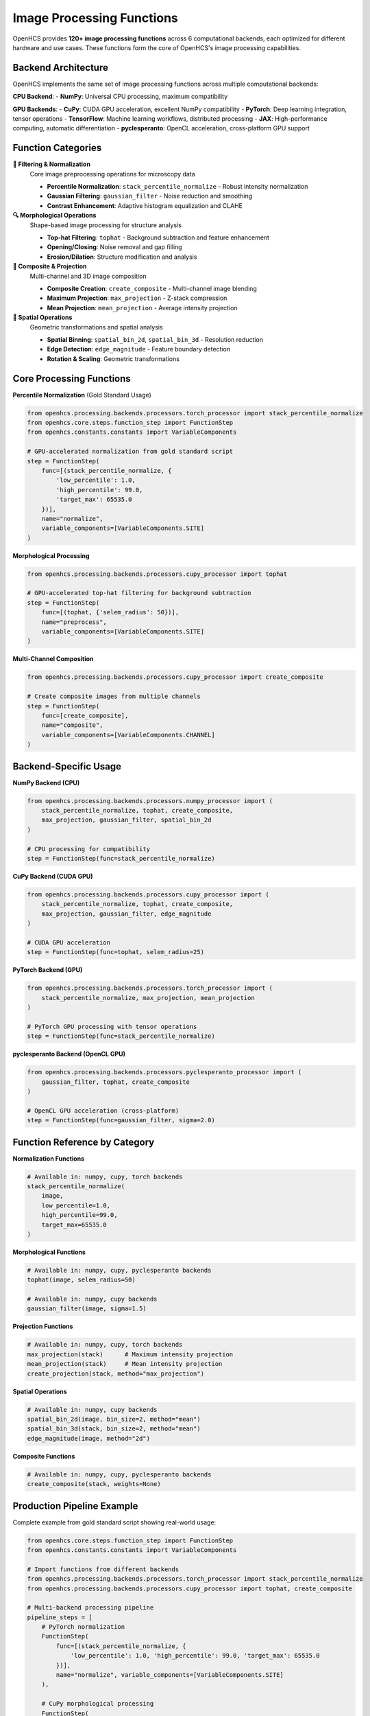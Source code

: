 Image Processing Functions
=========================

.. module:: openhcs.processing.backends.processors

OpenHCS provides **120+ image processing functions** across 6 computational backends, each optimized for different hardware and use cases. These functions form the core of OpenHCS's image processing capabilities.

Backend Architecture
--------------------

OpenHCS implements the same set of image processing functions across multiple computational backends:

**CPU Backend**:
- **NumPy**: Universal CPU processing, maximum compatibility

**GPU Backends**:
- **CuPy**: CUDA GPU acceleration, excellent NumPy compatibility
- **PyTorch**: Deep learning integration, tensor operations
- **TensorFlow**: Machine learning workflows, distributed processing
- **JAX**: High-performance computing, automatic differentiation
- **pyclesperanto**: OpenCL acceleration, cross-platform GPU support

Function Categories
-------------------

**🔧 Filtering & Normalization**
    Core image preprocessing operations for microscopy data

    - **Percentile Normalization**: ``stack_percentile_normalize`` - Robust intensity normalization
    - **Gaussian Filtering**: ``gaussian_filter`` - Noise reduction and smoothing
    - **Contrast Enhancement**: Adaptive histogram equalization and CLAHE

**🔍 Morphological Operations**
    Shape-based image processing for structure analysis

    - **Top-hat Filtering**: ``tophat`` - Background subtraction and feature enhancement
    - **Opening/Closing**: Noise removal and gap filling
    - **Erosion/Dilation**: Structure modification and analysis

**🎨 Composite & Projection**
    Multi-channel and 3D image composition

    - **Composite Creation**: ``create_composite`` - Multi-channel image blending
    - **Maximum Projection**: ``max_projection`` - Z-stack compression
    - **Mean Projection**: ``mean_projection`` - Average intensity projection

**📐 Spatial Operations**
    Geometric transformations and spatial analysis

    - **Spatial Binning**: ``spatial_bin_2d``, ``spatial_bin_3d`` - Resolution reduction
    - **Edge Detection**: ``edge_magnitude`` - Feature boundary detection
    - **Rotation & Scaling**: Geometric transformations

Core Processing Functions
-------------------------

**Percentile Normalization** (Gold Standard Usage)

.. code-block:: python

    from openhcs.processing.backends.processors.torch_processor import stack_percentile_normalize
    from openhcs.core.steps.function_step import FunctionStep
    from openhcs.constants.constants import VariableComponents

    # GPU-accelerated normalization from gold standard script
    step = FunctionStep(
        func=[(stack_percentile_normalize, {
            'low_percentile': 1.0,
            'high_percentile': 99.0,
            'target_max': 65535.0
        })],
        name="normalize",
        variable_components=[VariableComponents.SITE]
    )

**Morphological Processing**

.. code-block:: python

    from openhcs.processing.backends.processors.cupy_processor import tophat

    # GPU-accelerated top-hat filtering for background subtraction
    step = FunctionStep(
        func=[(tophat, {'selem_radius': 50})],
        name="preprocess",
        variable_components=[VariableComponents.SITE]
    )

**Multi-Channel Composition**

.. code-block:: python

    from openhcs.processing.backends.processors.cupy_processor import create_composite

    # Create composite images from multiple channels
    step = FunctionStep(
        func=[create_composite],
        name="composite",
        variable_components=[VariableComponents.CHANNEL]
    )

Backend-Specific Usage
----------------------

**NumPy Backend (CPU)**

.. code-block:: python

    from openhcs.processing.backends.processors.numpy_processor import (
        stack_percentile_normalize, tophat, create_composite,
        max_projection, gaussian_filter, spatial_bin_2d
    )

    # CPU processing for compatibility
    step = FunctionStep(func=stack_percentile_normalize)

**CuPy Backend (CUDA GPU)**

.. code-block:: python

    from openhcs.processing.backends.processors.cupy_processor import (
        stack_percentile_normalize, tophat, create_composite,
        max_projection, gaussian_filter, edge_magnitude
    )

    # CUDA GPU acceleration
    step = FunctionStep(func=tophat, selem_radius=25)

**PyTorch Backend (GPU)**

.. code-block:: python

    from openhcs.processing.backends.processors.torch_processor import (
        stack_percentile_normalize, max_projection, mean_projection
    )

    # PyTorch GPU processing with tensor operations
    step = FunctionStep(func=stack_percentile_normalize)

**pyclesperanto Backend (OpenCL GPU)**

.. code-block:: python

    from openhcs.processing.backends.processors.pyclesperanto_processor import (
        gaussian_filter, tophat, create_composite
    )

    # OpenCL GPU acceleration (cross-platform)
    step = FunctionStep(func=gaussian_filter, sigma=2.0)

Function Reference by Category
------------------------------

**Normalization Functions**

.. code-block:: python

    # Available in: numpy, cupy, torch backends
    stack_percentile_normalize(
        image,
        low_percentile=1.0,
        high_percentile=99.0,
        target_max=65535.0
    )

**Morphological Functions**

.. code-block:: python

    # Available in: numpy, cupy, pyclesperanto backends
    tophat(image, selem_radius=50)

    # Available in: numpy, cupy backends
    gaussian_filter(image, sigma=1.5)

**Projection Functions**

.. code-block:: python

    # Available in: numpy, cupy, torch backends
    max_projection(stack)      # Maximum intensity projection
    mean_projection(stack)     # Mean intensity projection
    create_projection(stack, method="max_projection")

**Spatial Operations**

.. code-block:: python

    # Available in: numpy, cupy backends
    spatial_bin_2d(image, bin_size=2, method="mean")
    spatial_bin_3d(stack, bin_size=2, method="mean")
    edge_magnitude(image, method="2d")

**Composite Functions**

.. code-block:: python

    # Available in: numpy, cupy, pyclesperanto backends
    create_composite(stack, weights=None)

Production Pipeline Example
---------------------------

Complete example from gold standard script showing real-world usage:

.. code-block:: python

    from openhcs.core.steps.function_step import FunctionStep
    from openhcs.constants.constants import VariableComponents

    # Import functions from different backends
    from openhcs.processing.backends.processors.torch_processor import stack_percentile_normalize
    from openhcs.processing.backends.processors.cupy_processor import tophat, create_composite

    # Multi-backend processing pipeline
    pipeline_steps = [
        # PyTorch normalization
        FunctionStep(
            func=[(stack_percentile_normalize, {
                'low_percentile': 1.0, 'high_percentile': 99.0, 'target_max': 65535.0
            })],
            name="normalize", variable_components=[VariableComponents.SITE]
        ),

        # CuPy morphological processing
        FunctionStep(
            func=[(tophat, {'selem_radius': 50})],
            name="preprocess", variable_components=[VariableComponents.SITE]
        ),

        # CuPy composite creation
        FunctionStep(
            func=[create_composite],
            name="composite", variable_components=[VariableComponents.CHANNEL]
        )
    ]

Memory Type Conversion
----------------------

OpenHCS automatically handles memory type conversion between backends:

.. code-block:: python

    # Input: NumPy array → Automatic conversion to CuPy → Output: NumPy array
    step = FunctionStep(func=cupy_processor.tophat)

    # Input: NumPy array → Automatic conversion to PyTorch → Output: NumPy array
    step = FunctionStep(func=torch_processor.stack_percentile_normalize)

See Also
--------

- :doc:`processing_backends` - Complete processing backends overview
- :doc:`../architecture/memory_type_system` - Memory type conversion details
- :doc:`function_step` - Using functions in pipelines
- :doc:`../concepts/function_handling` - Function pattern concepts

